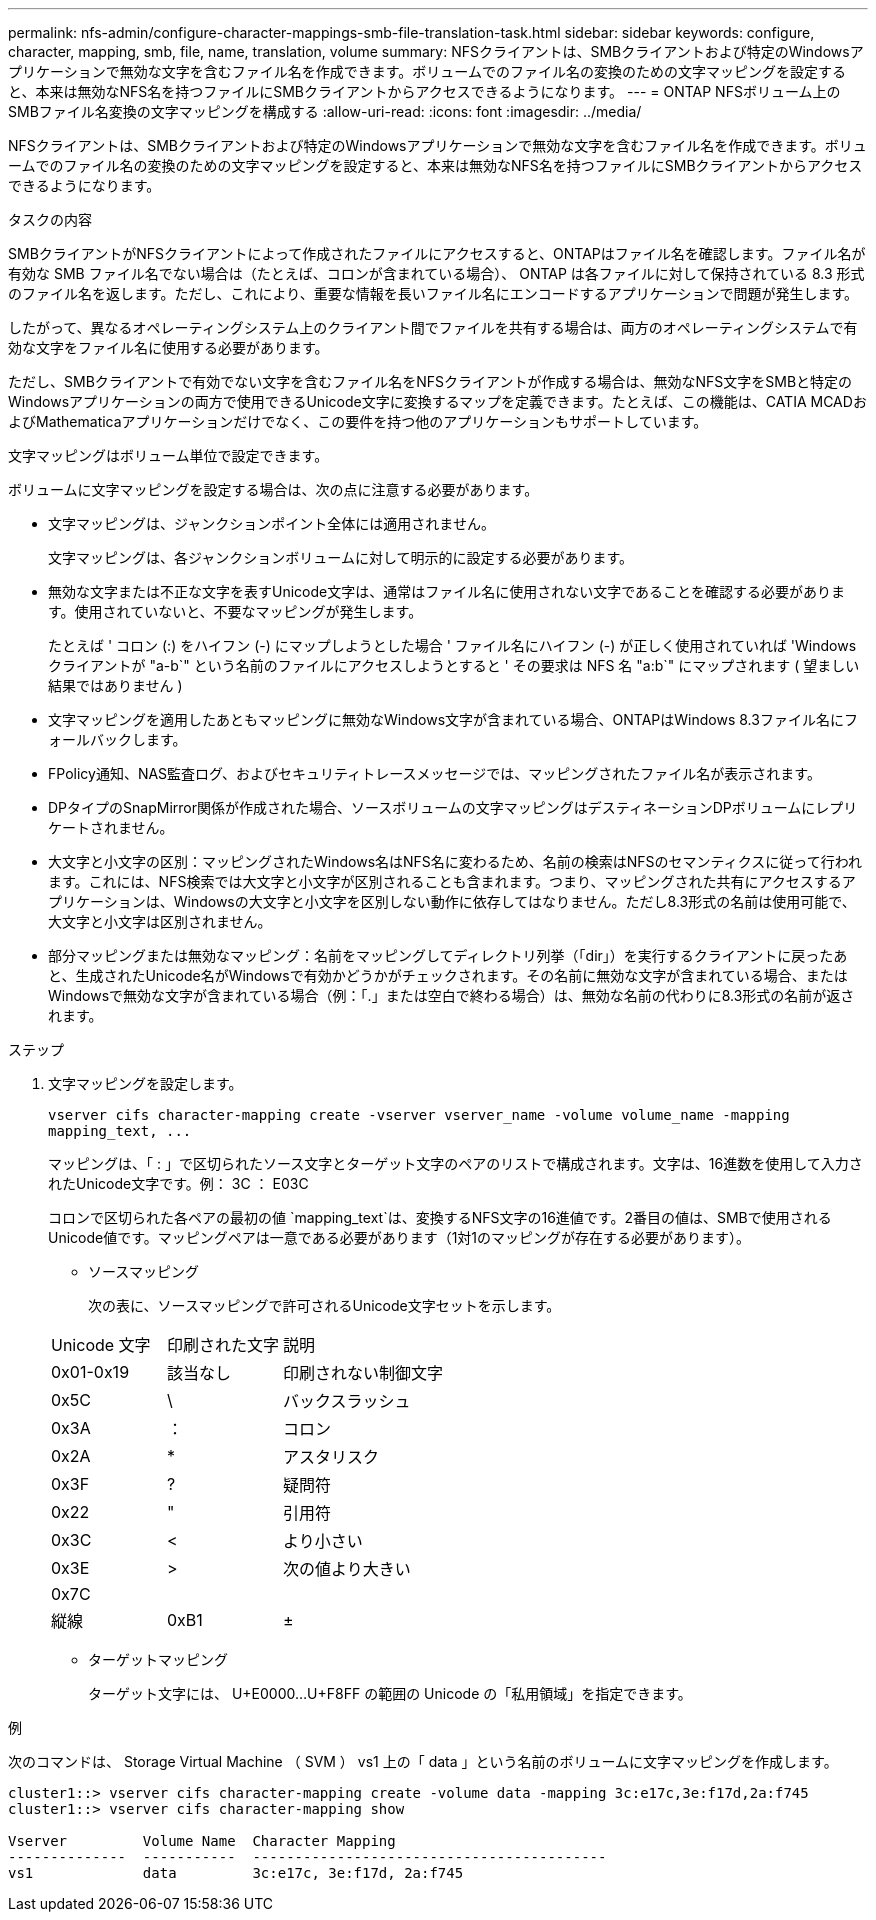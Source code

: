 ---
permalink: nfs-admin/configure-character-mappings-smb-file-translation-task.html 
sidebar: sidebar 
keywords: configure, character, mapping, smb, file, name, translation, volume 
summary: NFSクライアントは、SMBクライアントおよび特定のWindowsアプリケーションで無効な文字を含むファイル名を作成できます。ボリュームでのファイル名の変換のための文字マッピングを設定すると、本来は無効なNFS名を持つファイルにSMBクライアントからアクセスできるようになります。 
---
= ONTAP NFSボリューム上のSMBファイル名変換の文字マッピングを構成する
:allow-uri-read: 
:icons: font
:imagesdir: ../media/


[role="lead"]
NFSクライアントは、SMBクライアントおよび特定のWindowsアプリケーションで無効な文字を含むファイル名を作成できます。ボリュームでのファイル名の変換のための文字マッピングを設定すると、本来は無効なNFS名を持つファイルにSMBクライアントからアクセスできるようになります。

.タスクの内容
SMBクライアントがNFSクライアントによって作成されたファイルにアクセスすると、ONTAPはファイル名を確認します。ファイル名が有効な SMB ファイル名でない場合は（たとえば、コロンが含まれている場合）、 ONTAP は各ファイルに対して保持されている 8.3 形式のファイル名を返します。ただし、これにより、重要な情報を長いファイル名にエンコードするアプリケーションで問題が発生します。

したがって、異なるオペレーティングシステム上のクライアント間でファイルを共有する場合は、両方のオペレーティングシステムで有効な文字をファイル名に使用する必要があります。

ただし、SMBクライアントで有効でない文字を含むファイル名をNFSクライアントが作成する場合は、無効なNFS文字をSMBと特定のWindowsアプリケーションの両方で使用できるUnicode文字に変換するマップを定義できます。たとえば、この機能は、CATIA MCADおよびMathematicaアプリケーションだけでなく、この要件を持つ他のアプリケーションもサポートしています。

文字マッピングはボリューム単位で設定できます。

ボリュームに文字マッピングを設定する場合は、次の点に注意する必要があります。

* 文字マッピングは、ジャンクションポイント全体には適用されません。
+
文字マッピングは、各ジャンクションボリュームに対して明示的に設定する必要があります。

* 無効な文字または不正な文字を表すUnicode文字は、通常はファイル名に使用されない文字であることを確認する必要があります。使用されていないと、不要なマッピングが発生します。
+
たとえば ' コロン (:) をハイフン (-) にマップしようとした場合 ' ファイル名にハイフン (-) が正しく使用されていれば 'Windows クライアントが "a-b`" という名前のファイルにアクセスしようとすると ' その要求は NFS 名 "a:b`" にマップされます ( 望ましい結果ではありません )

* 文字マッピングを適用したあともマッピングに無効なWindows文字が含まれている場合、ONTAPはWindows 8.3ファイル名にフォールバックします。
* FPolicy通知、NAS監査ログ、およびセキュリティトレースメッセージでは、マッピングされたファイル名が表示されます。
* DPタイプのSnapMirror関係が作成された場合、ソースボリュームの文字マッピングはデスティネーションDPボリュームにレプリケートされません。
* 大文字と小文字の区別：マッピングされたWindows名はNFS名に変わるため、名前の検索はNFSのセマンティクスに従って行われます。これには、NFS検索では大文字と小文字が区別されることも含まれます。つまり、マッピングされた共有にアクセスするアプリケーションは、Windowsの大文字と小文字を区別しない動作に依存してはなりません。ただし8.3形式の名前は使用可能で、大文字と小文字は区別されません。
* 部分マッピングまたは無効なマッピング：名前をマッピングしてディレクトリ列挙（「dir」）を実行するクライアントに戻ったあと、生成されたUnicode名がWindowsで有効かどうかがチェックされます。その名前に無効な文字が含まれている場合、またはWindowsで無効な文字が含まれている場合（例：「.」または空白で終わる場合）は、無効な名前の代わりに8.3形式の名前が返されます。


.ステップ
. 文字マッピングを設定します。
+
`+vserver cifs character-mapping create -vserver vserver_name -volume volume_name -mapping mapping_text, ...+`

+
マッピングは、「 : 」で区切られたソース文字とターゲット文字のペアのリストで構成されます。文字は、16進数を使用して入力されたUnicode文字です。例： 3C ： E03C

+
コロンで区切られた各ペアの最初の値 `mapping_text`は、変換するNFS文字の16進値です。2番目の値は、SMBで使用されるUnicode値です。マッピングペアは一意である必要があります（1対1のマッピングが存在する必要があります）。

+
** ソースマッピング
+
次の表に、ソースマッピングで許可されるUnicode文字セットを示します。

+
[cols="20,20,60"]
|===


| Unicode 文字 | 印刷された文字 | 説明 


 a| 
0x01-0x19
 a| 
該当なし
 a| 
印刷されない制御文字



 a| 
0x5C
 a| 
\
 a| 
バックスラッシュ



 a| 
0x3A
 a| 
：
 a| 
コロン



 a| 
0x2A
 a| 
*
 a| 
アスタリスク



 a| 
0x3F
 a| 
?
 a| 
疑問符



 a| 
0x22
 a| 
"
 a| 
引用符



 a| 
0x3C
 a| 
<
 a| 
より小さい



 a| 
0x3E
 a| 
>
 a| 
次の値より大きい



 a| 
0x7C
 a| 
|
 a| 
縦線



 a| 
0xB1
 a| 
±
 a| 
プラスマイナス記号

|===
** ターゲットマッピング
+
ターゲット文字には、 U+E0000...U+F8FF の範囲の Unicode の「私用領域」を指定できます。





.例
次のコマンドは、 Storage Virtual Machine （ SVM ） vs1 上の「 data 」という名前のボリュームに文字マッピングを作成します。

[listing]
----
cluster1::> vserver cifs character-mapping create -volume data -mapping 3c:e17c,3e:f17d,2a:f745
cluster1::> vserver cifs character-mapping show

Vserver         Volume Name  Character Mapping
--------------  -----------  ------------------------------------------
vs1             data         3c:e17c, 3e:f17d, 2a:f745
----